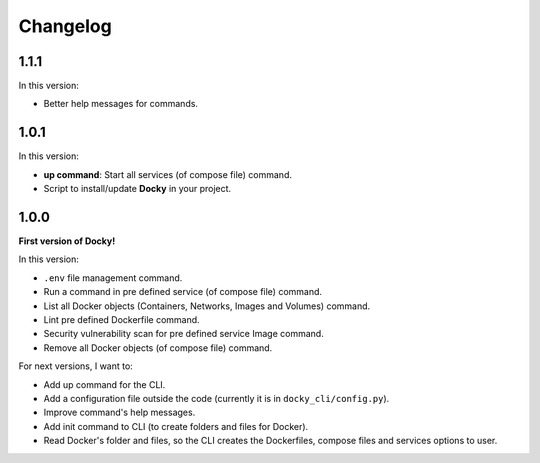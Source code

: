 Changelog
=========

1.1.1
-----

In this version:

- Better help messages for commands.

1.0.1
-----

In this version:

- **up command**: Start all services (of compose file) command.
- Script to install/update **Docky** in your project.

1.0.0
-----

**First version of Docky!**

In this version:

- ``.env`` file management command.
- Run a command in pre defined service (of compose file) command.
- List all Docker objects (Containers, Networks, Images and Volumes) command.
- Lint pre defined Dockerfile command.
- Security vulnerability scan for pre defined service Image command.
- Remove all Docker objects (of compose file) command.

For next versions, I want to:

- Add up command for the CLI.
- Add a configuration file outside the code (currently it is in ``docky_cli/config.py``).
- Improve command's help messages.
- Add init command to CLI (to create folders and files for Docker).
- Read Docker's folder and files, so the CLI creates the Dockerfiles, compose
  files and services options to user.
